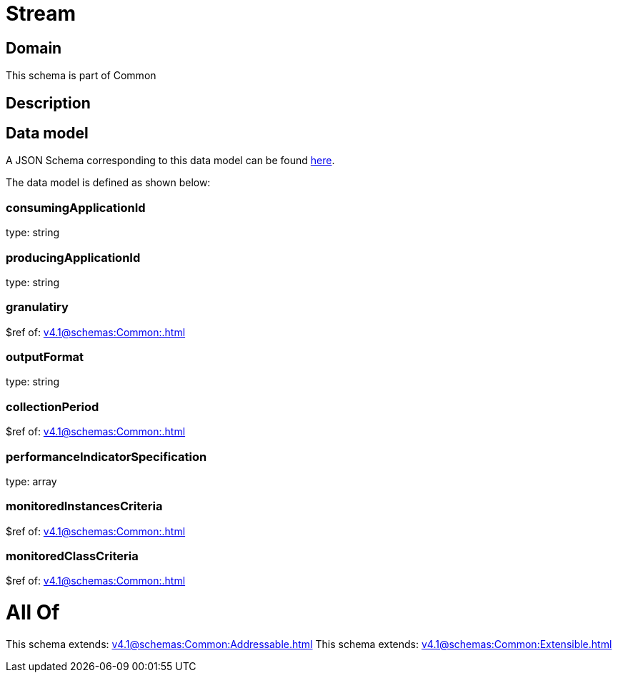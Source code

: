 = Stream

[#domain]
== Domain

This schema is part of Common

[#description]
== Description




[#data_model]
== Data model

A JSON Schema corresponding to this data model can be found https://tmforum.org[here].

The data model is defined as shown below:


=== consumingApplicationId
type: string


=== producingApplicationId
type: string


=== granulatiry
$ref of: xref:v4.1@schemas:Common:.adoc[]


=== outputFormat
type: string


=== collectionPeriod
$ref of: xref:v4.1@schemas:Common:.adoc[]


=== performanceIndicatorSpecification
type: array


=== monitoredInstancesCriteria
$ref of: xref:v4.1@schemas:Common:.adoc[]


=== monitoredClassCriteria
$ref of: xref:v4.1@schemas:Common:.adoc[]


= All Of 
This schema extends: xref:v4.1@schemas:Common:Addressable.adoc[]
This schema extends: xref:v4.1@schemas:Common:Extensible.adoc[]
